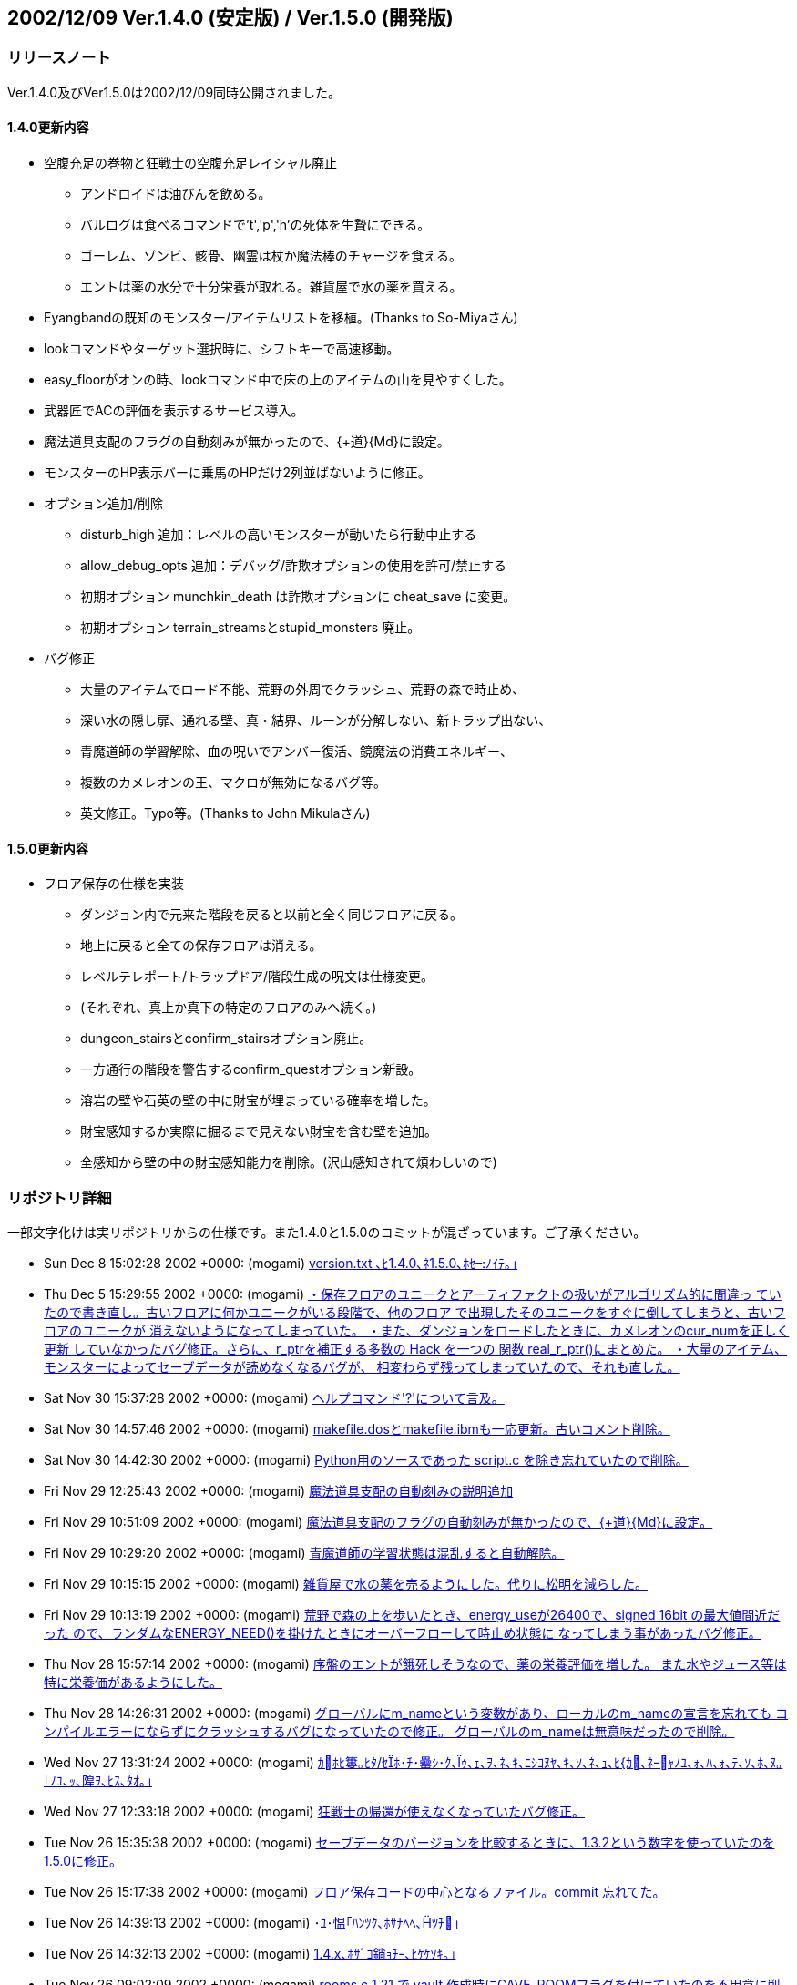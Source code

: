 ﻿:lang: ja
:doctype: article

## 2002/12/09 Ver.1.4.0 (安定版) / Ver.1.5.0 (開発版)

### リリースノート

Ver.1.4.0及びVer1.5.0は2002/12/09同時公開されました。

#### 1.4.0更新内容

* 空腹充足の巻物と狂戦士の空腹充足レイシャル廃止
** アンドロイドは油びんを飲める。
** バルログは食べるコマンドで't','p','h'の死体を生贄にできる。
** ゴーレム、ゾンビ、骸骨、幽霊は杖か魔法棒のチャージを食える。
** エントは薬の水分で十分栄養が取れる。雑貨屋で水の薬を買える。
* Eyangbandの既知のモンスター/アイテムリストを移植。(Thanks to So-Miyaさん)
* lookコマンドやターゲット選択時に、シフトキーで高速移動。
* easy_floorがオンの時、lookコマンド中で床の上のアイテムの山を見やすくした。
* 武器匠でACの評価を表示するサービス導入。
* 魔法道具支配のフラグの自動刻みが無かったので、{+道}{Md}に設定。
* モンスターのHP表示バーに乗馬のHPだけ2列並ばないように修正。
* オプション追加/削除
** disturb_high 追加：レベルの高いモンスターが動いたら行動中止する
** allow_debug_opts 追加：デバッグ/詐欺オプションの使用を許可/禁止する 
** 初期オプション munchkin_death は詐欺オプションに cheat_save に変更。
** 初期オプション terrain_streamsとstupid_monsters 廃止。
* バグ修正
** 大量のアイテムでロード不能、荒野の外周でクラッシュ、荒野の森で時止め、
** 深い水の隠し扉、通れる壁、真・結界、ルーンが分解しない、新トラップ出ない、
** 青魔道師の学習解除、血の呪いでアンバー復活、鏡魔法の消費エネルギー、
** 複数のカメレオンの王、マクロが無効になるバグ等。
** 英文修正。Typo等。(Thanks to John Mikulaさん)

#### 1.5.0更新内容

* フロア保存の仕様を実装
** ダンジョン内で元来た階段を戻ると以前と全く同じフロアに戻る。
** 地上に戻ると全ての保存フロアは消える。
** レベルテレポート/トラップドア/階段生成の呪文は仕様変更。
** (それぞれ、真上か真下の特定のフロアのみへ続く。)
** dungeon_stairsとconfirm_stairsオプション廃止。
** 一方通行の階段を警告するconfirm_questオプション新設。
** 溶岩の壁や石英の壁の中に財宝が埋まっている確率を増した。
** 財宝感知するか実際に掘るまで見えない財宝を含む壁を追加。
** 全感知から壁の中の財宝感知能力を削除。(沢山感知されて煩わしいので)

### リポジトリ詳細

一部文字化けは実リポジトリからの仕様です。また1.4.0と1.5.0のコミットが混ざっています。ご了承ください。

* Sun Dec 8 15:02:28 2002 +0000: (mogami) link:https://osdn.net/projects/hengband/scm/git/hengband/commits/247e77e21514c445708bbe602848fc2d96cf198d[version.txt ､ﾋ1.4.0､ﾈ1.5.0､ﾎｾﾉｲﾃ｡｣]
* Thu Dec 5 15:29:55 2002 +0000: (mogami) link:https://osdn.net/projects/hengband/scm/git/hengband/commits/857406998901c1c81618ba784998088204c8e959[・保存フロアのユニークとアーティファクトの扱いがアルゴリズム的に間違っ   ていたので書き直し。古いフロアに何かユニークがいる段階で、他のフロア   で出現したそのユニークをすぐに倒してしまうと、古いフロアのユニークが   消えないようになってしまっていた。 ・また、ダンジョンをロードしたときに、カメレオンのcur_numを正しく更新   していなかったバグ修正。さらに、r_ptrを補正する多数の Hack を一つの   関数 real_r_ptr()にまとめた。 ・大量のアイテム、モンスターによってセーブデータが読めなくなるバグが、   相変わらず残ってしまっていたので、それも直した。]
* Sat Nov 30 15:37:28 2002 +0000: (mogami) link:https://osdn.net/projects/hengband/scm/git/hengband/commits/9756ce0a812ac9555953699c61fb67d70953b5fe[ヘルプコマンド'?'について言及。]
* Sat Nov 30 14:57:46 2002 +0000: (mogami) link:https://osdn.net/projects/hengband/scm/git/hengband/commits/ef00ed042018f5580359e21be236f5bb776cb200[makefile.dosとmakefile.ibmも一応更新。古いコメント削除。]
* Sat Nov 30 14:42:30 2002 +0000: (mogami) link:https://osdn.net/projects/hengband/scm/git/hengband/commits/1f4598ccf476ab192fd9221ac906029b073ba9b9[Python用のソースであった script.c を除き忘れていたので削除。]
* Fri Nov 29 12:25:43 2002 +0000: (mogami) link:https://osdn.net/projects/hengband/scm/git/hengband/commits/92c7a30d512f4bc8d45643c406fb3a2b329bc0f1[魔法道具支配の自動刻みの説明追加]
* Fri Nov 29 10:51:09 2002 +0000: (mogami) link:https://osdn.net/projects/hengband/scm/git/hengband/commits/81b34b4994ddb064e82278fc7f89e959a253ef15[魔法道具支配のフラグの自動刻みが無かったので、{+道}{Md}に設定。]
* Fri Nov 29 10:29:20 2002 +0000: (mogami) link:https://osdn.net/projects/hengband/scm/git/hengband/commits/4a5d991855940b976c20b300154d96d687e6d7de[青魔道師の学習状態は混乱すると自動解除。]
* Fri Nov 29 10:15:15 2002 +0000: (mogami) link:https://osdn.net/projects/hengband/scm/git/hengband/commits/a90db922bc4f3a6330edf991721eef4abadb40d7[雑貨屋で水の薬を売るようにした。代りに松明を減らした。]
* Fri Nov 29 10:13:19 2002 +0000: (mogami) link:https://osdn.net/projects/hengband/scm/git/hengband/commits/5af6fb2cda3e73a9781eaf74125d6265860e8cb8[荒野で森の上を歩いたとき、energy_useが26400で、signed 16bit の最大値間近だった ので、ランダムなENERGY_NEED()を掛けたときにオーバーフローして時止め状態に なってしまう事があったバグ修正。]
* Thu Nov 28 15:57:14 2002 +0000: (mogami) link:https://osdn.net/projects/hengband/scm/git/hengband/commits/3f024b3cd4875e938fd515fb2b1ff2ffc784148a[序盤のエントが餓死しそうなので、薬の栄養評価を増した。 また水やジュース等は特に栄養価があるようにした。]
* Thu Nov 28 14:26:31 2002 +0000: (mogami) link:https://osdn.net/projects/hengband/scm/git/hengband/commits/d141510e643305928f5fcb7b44d95616ec99d229[グローバルにm_nameという変数があり、ローカルのm_nameの宣言を忘れても コンパイルエラーにならずにクラッシュするバグになっていたので修正。 グローバルのm_nameは無意味だったので削除。]
* Wed Nov 27 13:31:24 2002 +0000: (mogami) link:https://osdn.net/projects/hengband/scm/git/hengband/commits/9cac24406f117917a6d12a82fc8c06d61d5f545f[ｶﾎﾋ簍｡ﾋﾀ/ｾﾎ･ﾁ･罍ｼ･ｸ､ｩ､ｪ､ｦ､ﾈ､ｷ､ﾆｼｺﾇﾔ､ｷ､ｿ､ﾈ､ｭ､ﾋ{ｶ､ﾈｰｬﾉﾕ､ｫ､ﾊ､ｫ､ﾃ､ｿ､ﾎ､ﾇ｡｢ﾉﾕ､ｯ､隍ｦ､ﾋｽ､ﾀｵ｡｣]
* Wed Nov 27 12:33:18 2002 +0000: (mogami) link:https://osdn.net/projects/hengband/scm/git/hengband/commits/720af12279673e32f4cc2dcf1963bf46159915c6[狂戦士の帰還が使えなくなっていたバグ修正。]
* Tue Nov 26 15:35:38 2002 +0000: (mogami) link:https://osdn.net/projects/hengband/scm/git/hengband/commits/99fb24e46a59bb3f44a9a4ef7c64a984ca20afe5[セーブデータのバージョンを比較するときに、1.3.2という数字を使っていたのを1.5.0に修正。]
* Tue Nov 26 15:17:38 2002 +0000: (mogami) link:https://osdn.net/projects/hengband/scm/git/hengband/commits/59df965ae61bbf6b95a0f99d05c6d7e907f7ffb4[フロア保存コードの中心となるファイル。commit 忘れてた。]
* Tue Nov 26 14:39:13 2002 +0000: (mogami) link:https://osdn.net/projects/hengband/scm/git/hengband/commits/5354093f6e1a73b3ea03e372703fffdf4947d0e1[･ﾕ･愠｢ﾊﾝﾂｸ､ﾎｻﾅﾍﾍ､ﾂﾁ｣]
* Tue Nov 26 14:32:13 2002 +0000: (mogami) link:https://osdn.net/projects/hengband/scm/git/hengband/commits/8e126aba73e972f91a341bfe6e9ada4f53ab2c04[1.4.x､ﾎｻﾞｺ鋿ｮﾁｰ､ﾋｹｹｿｷ｡｣]
* Tue Nov 26 09:02:09 2002 +0000: (mogami) link:https://osdn.net/projects/hengband/scm/git/hengband/commits/507799b08e8e82c0802a083dc1901de5891e362c[rooms.c 1.21 で vault 作成時にCAVE_ROOMフラグを付けていたのを不用意に削除 していた為に、vaultの中に岩石やら通路やらできてしまっていたバグ修正。 なぜ削除していたのか思い出せない。]
* Tue Nov 26 08:40:17 2002 +0000: (mogami) link:https://osdn.net/projects/hengband/scm/git/hengband/commits/ba15f018ea240634c854c42f292475419f728551[Riv. 1.65 で、モンスターのHP表示を更新するとき、乗馬のHPだけ2列並ぶ事がない ように修正した際、m_idx == 0 でHP表示のキャンセルになっているのを考慮し忘れて キャンセル不能にしてしまっていたバグ修正。]
* Tue Nov 26 07:43:41 2002 +0000: (mogami) link:https://osdn.net/projects/hengband/scm/git/hengband/commits/2b089205b30ba305e2c310824d7a4feccdbf1ea2[既知のモンスターリストでユニークの 生存/死亡 が見やすくなるように色を変えた。]
* Tue Nov 26 07:42:55 2002 +0000: (mogami) link:https://osdn.net/projects/hengband/scm/git/hengband/commits/4a52e9d1e17d7e4750a30bab8872a1632a658ee0[アンバーの王族を倒したときに血の呪いの地震で消去前の倒したアンバーが潰 れて消えて、直後に新たに倒したのと同じアンバーの王族が召喚される事があっ たので修正。先にmax_num = 0の処理をするようにした。]
* Sun Nov 24 08:41:45 2002 +0000: (mogami) link:https://osdn.net/projects/hengband/scm/git/hengband/commits/0747949b8df1a494a4e0f4e66896dbbc29390eb6[既知のモンスター/アイテム表示で、スペースキーと'-'キーで1画面スクールするようにした。]
* Sun Nov 24 08:22:21 2002 +0000: (mogami) link:https://osdn.net/projects/hengband/scm/git/hengband/commits/0fb613dff83db2d15bdc9ac03a8399f3d09aad61[・乗馬中のユニークが消えたときに速度や表示のアップデートが正常に行われ ていなかったバグ修正。 ・モンスターのHP表示を更新するとき、乗馬のHPだけ2列並ぶ事がないように修正。]
* Sat Nov 23 08:00:25 2002 +0000: (mogami) link:https://osdn.net/projects/hengband/scm/git/hengband/commits/441456b82fe03a604ae20d4a4e0227ed76702afa[ｹｹｿｷ]
* Sat Nov 23 07:29:25 2002 +0000: (mogami) link:https://osdn.net/projects/hengband/scm/git/hengband/commits/f2ebd1b5191e1858e68f96bd4c1bf6be10fada02[load.c 1.45 の修正と同様の物をモンスターの方にもするのを忘れていたので修正。]
* Sat Nov 23 07:16:27 2002 +0000: (mogami) link:https://osdn.net/projects/hengband/scm/git/hengband/commits/607bf3a7ca3deecba5c54911b6fdd49c279c612c[ｸｭｼﾔ､ﾎ･｢･ﾟ･螟ﾎESP､ﾎｿﾎﾀ篶ﾀﾊｸﾄ釥ｵ｡｣]
* Sat Nov 23 07:09:58 2002 +0000: (mogami) link:https://osdn.net/projects/hengband/scm/git/hengband/commits/4e810af8fc101a1295444d80d1374d25c9e14eba[新しい既知のアイテムリストで、賢者のアミュレット等でacとpvalが無駄に表 示([+3\] (+0)等)されていたので表示しないように修正。またランダムに能力 追加を持つアイテムはランダムである事を説明行に追加。]
* Sat Nov 23 05:43:05 2002 +0000: (mogami) link:https://osdn.net/projects/hengband/scm/git/hengband/commits/7a58669c340a99d8f26af751c59d7f42b6bfb8f8[lookコマンドの'x'の振舞いを微調整。射撃等のtarget指定時にはスペースキー は次のターゲットへカーソルを移動するが、'x'は足元のアイテムを表示する。 また、オプションのヘルプ更新。]
* Sat Nov 23 04:17:06 2002 +0000: (mogami) link:https://osdn.net/projects/hengband/scm/git/hengband/commits/88fe84ab397af8ecdf7b2511a7fbc1940675b0d0[広域マップで画面をスクロールすると右端の境界の外までスクロールできてしまうバグ修正。]
* Thu Nov 21 14:13:13 2002 +0000: (mogami) link:https://osdn.net/projects/hengband/scm/git/hengband/commits/2194eb2a7e65d9ce5ceb9764eee9c07aef7941e5[easy_floorｻﾈﾍﾑﾃ讀ﾎ look/target ･ｳ･ﾞ･ﾉ､ﾈ､､､荀ｹ､ｯ､ｷ､ｿ｡｣]
* Thu Nov 21 13:43:57 2002 +0000: (mogami) link:https://osdn.net/projects/hengband/scm/git/hengband/commits/dd77acfe35fda35f69e67901176631aaa96b67a3[アイテム名の頭に付いていたゴミ"& "を削除したが、flavor.cの一部が"& "の存在 を仮定して単純に2文字削除するような処理をしていた為、死体の名前の表示がおか しくなってしまっていたバグ修正。他にもflavor.cに残っていた"& "削除。]
* Thu Nov 21 12:22:23 2002 +0000: (mogami) link:https://osdn.net/projects/hengband/scm/git/hengband/commits/9ba7822286ec6f1eb77388db5b9fc8d2149870e7[デバッグコマンドで大量のアイテムを一度に作成してアイテム数がmax(=1024個)の ときにすぐにセーブすると、ロード不可能になるバグ修正。]
* Thu Nov 21 08:15:37 2002 +0000: (iks) link:https://osdn.net/projects/hengband/scm/git/hengband/commits/dc233b55b3c5ee40a2572d5a15bed36035de7818[ただの杖を使ったときに、杖を食糧とする種族以外では「もったいない」メッセージが出ないように変更。]
* Thu Nov 21 07:58:20 2002 +0000: (iks) link:https://osdn.net/projects/hengband/scm/git/hengband/commits/291861cea7f34ad667c2991fd1ed46a600ea52c1[変数の型違いによる警告を除去。既知のアイテムリストで1つも既知でないときに思い出を見ると空のアイテムの思い出を表示してたのを修正。]
* Thu Nov 21 03:56:13 2002 +0000: (mogami) link:https://osdn.net/projects/hengband/scm/git/hengband/commits/afd5e8c99ac112db55c2f6e2240959b16bb50ab0[青魔道師のレベルテレポートを地上で使うとモンスターが存在しない天井を破って宙に浮いていくバグ修正。]
* Thu Nov 21 02:45:26 2002 +0000: (mogami) link:https://osdn.net/projects/hengband/scm/git/hengband/commits/9e9de5d094b62b8df4e2050869ac5c82b94fbb6d[Jaroslav Sladeさん報告の鏡使いの消費エネルギーのバグ修正。 テレポートの代りに光のしずく等が消費エネルギー50になっていた。]
* Wed Nov 20 13:17:10 2002 +0000: (mogami) link:https://osdn.net/projects/hengband/scm/git/hengband/commits/8ce46e405ae60b56e2c9a8b8675d216be2fab8bf[John Mikula からの報告(heng-mlに転送済み)に従って英文をいろいろ修正。]
* Wed Nov 20 07:41:14 2002 +0000: (mogami) link:https://osdn.net/projects/hengband/scm/git/hengband/commits/fc5aba43c68c1630612c199b0df19a3cbf590a59[lookコマンドやターゲット選択時に、次元の扉の位置選択と同様の高速移動モー ドを移植した。シフトキー+方向指定で大きく移動する。また次元の扉の方も 今までは斜め移動がちゃんと45度方向になっていなかったので、45度(もちろ んグリッドが正方形と仮定したときの値)になるように修正。]
* Tue Nov 19 20:45:47 2002 +0000: (mogami) link:https://osdn.net/projects/hengband/scm/git/hengband/commits/a0c321eda969a3d7435fa3b9a369cfb9de82e484[だいぶ前からあった alloc_monster()の呼び方の間違え修正。 モンスターの召喚コードを多数のbool型引数からu32bのbit flagで置き換え た時に、alloc_monster()の呼び出しのコードだけ bit flag用に書き変え忘れ ていた。(ただし、TRUE == 0x01 == PM_ALLOW_SLEEP だったので偶然実害無し。)]
* Mon Nov 18 07:53:33 2002 +0000: (mogami) link:https://osdn.net/projects/hengband/scm/git/hengband/commits/bdf4a26f55049ac6a0473e97bda04b026b1535c4[通れる壁が出来るmimicのバグ。依然として残っていたのを修正。 こんどは何万回もダンジョン生成テストを繰り返してデバッグコードで バグを探索して数ヶ所実際にバグの原因になっている所を確認して修正した。]
* Mon Nov 18 06:11:13 2002 +0000: (mogami) link:https://osdn.net/projects/hengband/scm/git/hengband/commits/73bd152522684135ad90ed91129b729fb597b45e[大量のマクロを連続実行してz-termのリングバッファが溢れると、 それ以降マクロだけが一切実行されなくなるバグ修正。]
* Sun Nov 17 14:06:32 2002 +0000: (mogami) link:https://osdn.net/projects/hengband/scm/git/hengband/commits/8c64572ef2699932afd04a7f9b254c7fa68a15bd[日本語版のアイテム名データにある "& "は無駄なので削除。 英語版の場合は "a " "an "を追加可能である事を示す印だが、 Z以降のアイテムは一部間違っていたので修正。 (複数のpieceでできた armour には "a" "an" は付かない。)]
* Sun Nov 17 14:03:46 2002 +0000: (mogami) link:https://osdn.net/projects/hengband/scm/git/hengband/commits/7e7d5938d0b1fcf790cffad1fd559b1cf7fd2366[Ey のモンスターのリスト表示/アイテムのリスト表示を移植。patch by So-Miya]
* Sat Nov 16 16:49:16 2002 +0000: (mogami) link:https://osdn.net/projects/hengband/scm/git/hengband/commits/dab5f23161699ad4ede280c8da52b1d7d899965b[英語版でmsg_format()の引数が少かったバグ修正。]
* Sat Nov 16 16:41:00 2002 +0000: (mogami) link:https://osdn.net/projects/hengband/scm/git/hengband/commits/b53b14e8879a0874803dc7af9fbbf68218d17bd7[バルログはスタート時にランダムな人間タイプの死体を持つ。]
* Sat Nov 16 13:25:49 2002 +0000: (mogami) link:https://osdn.net/projects/hengband/scm/git/hengband/commits/aa005a79f80bee5a1a7aaca09df6ce86b7566a22[狂戦士の説明から空腹充足のクラスパワーの記述削除。]
* Sat Nov 16 13:25:14 2002 +0000: (mogami) link:https://osdn.net/projects/hengband/scm/git/hengband/commits/43ce15786338e0198449cca28ba8b5e6b6043b03[骸骨が杖/魔法棒の魔力を吸収するコードが働いていなかったバグ修正。]
* Sat Nov 16 12:46:41 2002 +0000: (mogami) link:https://osdn.net/projects/hengband/scm/git/hengband/commits/7e26f654d3033da4a0454bf85e468e4856297d14[走るコマンドの処理で、mimicを考慮していない場所が残っていたために荒野の外周に 沿って走ったときの振舞いがおかしくなっていたバグ修正。]
* Sat Nov 16 05:56:35 2002 +0000: (mogami) link:https://osdn.net/projects/hengband/scm/git/hengband/commits/2ddb82d563aa3fb2d40bb456ea967b9b03309dbd[heng-mlに届いた John Mikula さんのアドバイスに従って修行僧の構えの英語名 をローマ字にした。]
* Fri Nov 15 14:24:13 2002 +0000: (mogami) link:https://osdn.net/projects/hengband/scm/git/hengband/commits/d5b5fd89afe665eb7d8f55a323b54a2e0cafbd2f[lib/edit/以下のファイル名から、"_j"を削除。]
* Fri Nov 15 07:05:42 2002 +0000: (mogami) link:https://osdn.net/projects/hengband/scm/git/hengband/commits/67d0906c3669458b8ef20c3beaddba89d9f4253d[魔力喰いで失敗してロッドが壊れたとき、残りのロッドのtimeoutが異常になるバグ修正。 またデバッグコマンド使用中に見付けたo_ptr->pvalをロッドの古い仕様に添って 書き変えていた古いコード削除。]
* Tue Nov 12 03:42:25 2002 +0000: (mogami) link:https://osdn.net/projects/hengband/scm/git/hengband/commits/eeeb4dbc13adaafcd34fb7a427aa5eb57c6f7a8e[rgraにて、古いDOSアプリを使ったために、t_info_j.txtの中の "%:t0000001_j.txt"が8文字制限にひっかかってファイルが読めず、 変愚蛮怒がクラッシュしていたが、エラーメッセージがないので原因の判明が遅れた。 そこでファイルが読めないときはエラーメッセージを出すように修正。 (なぜか読めなくてもエラーを出さないようにHACKしてあったが、 とっておく理由はないのでそのHACK部分を削除。)]
* Tue Nov 12 03:14:39 2002 +0000: (mogami) link:https://osdn.net/projects/hengband/scm/git/hengband/commits/60ab6004221a157ed156b4791d30d340a90c694d[値が未定義の変数というWarningに対応して修正。]
* Sun Nov 10 16:01:01 2002 +0000: (mogami) link:https://osdn.net/projects/hengband/scm/git/hengband/commits/716b3ba506d2ae748c179ba3ad6a7d4ca0aa6ef5[アンドロイドの油びんにapply_magic()を実行しなかった為、 pvalからxtra4へ燃料の量の値を移すコードが実行されず、 ランタンの燃料補充に使えない油びんになっていたバグ修正。]
* Sun Nov 10 14:17:40 2002 +0000: (mogami) link:https://osdn.net/projects/hengband/scm/git/hengband/commits/6dc38bcd4d39ce75c77bdac10761855bb20d78b1[rr氏のmailアドレス更新。]
* Sun Nov 10 14:03:22 2002 +0000: (mogami) link:https://osdn.net/projects/hengband/scm/git/hengband/commits/7d905e6954ab38338b88f50e8bbf10b95a7d6306[英語版で種族選択時の説明文が長すぎて切れる事があったので修正。]
* Sun Nov 10 12:51:45 2002 +0000: (mogami) link:https://osdn.net/projects/hengband/scm/git/hengband/commits/bf2a58a4027b36801145dbd65120de0f1abddb9b[・魔道具術師が食糧の「杖」を吸収できないようにした。 ・「杖」を使用(u/Z)したときにメッセージを出す。]
* Sun Nov 10 12:26:58 2002 +0000: (mogami) link:https://osdn.net/projects/hengband/scm/git/hengband/commits/40bd0fb50f7d9643982e5dacd1a30699cf75e127[多少の誤訳に…、目をつぶって欲しくない、ので改訂。]
* Sun Nov 10 12:25:43 2002 +0000: (mogami) link:https://osdn.net/projects/hengband/scm/git/hengband/commits/58ba8f16d29f361b43eee0871806d283d40cdf68[離した→放した]
* Sat Nov 9 22:42:29 2002 +0000: (mogami) link:https://osdn.net/projects/hengband/scm/git/hengband/commits/583c56f862c5a6a90b67351cd6319105ef07f65f[錬金術の店で空腹充足の巻物を削った欄に、テレポート、ショート・テレポート、 武器ダメージ増加、武器命中率上昇を追加。]
* Sat Nov 9 22:26:07 2002 +0000: (mogami) link:https://osdn.net/projects/hengband/scm/git/hengband/commits/e7630eb612a43db18beea57b012d1b1ec7fab174[空腹充足の巻物と狂戦士の空腹充足レイシャル廃止。 アンドロイドは油びんを飲める。バルログは'E'で't','p','h'の死体を犠にできる。 アンデッドは杖か魔法棒のチャージを食える。エントは薬の水分で十分栄養が取れる。]
* Fri Nov 8 15:39:38 2002 +0000: (mogami) link:https://osdn.net/projects/hengband/scm/git/hengband/commits/1fe932f6649293ced69d78e81c7e536712d25160[ｹｹｿｷ]
* Fri Nov 8 15:38:15 2002 +0000: (mogami) link:https://osdn.net/projects/hengband/scm/git/hengband/commits/028ae25d0e94d687dcc48bb55bfdef348c63a87b[1.3.2に変え忘れていたところ変えた。 古い未使用のマクロいくつか削除。 オブジェクトフラグについてコメント付加。]
* Fri Nov 8 11:35:00 2002 +0000: (mogami) link:https://osdn.net/projects/hengband/scm/git/hengband/commits/6133650734cb0e7a3835764b36b55898835bbbb8[未使用変数削除。]
* Fri Nov 8 08:42:45 2002 +0000: (mogami) link:https://osdn.net/projects/hengband/scm/git/hengband/commits/fad8380a2752496ff488e5d4dd86d2e4bb9a5e8f[既に忘れた何かの理由によって、長い事tabをスペース8文字にする設定で コードを書いていたが、スペース4文字や2文字の人がいるので、全て まとめてtabコードに置き変えた。]
* Fri Nov 8 08:03:38 2002 +0000: (mogami) link:https://osdn.net/projects/hengband/scm/git/hengband/commits/48efb3a11c2e5d3c590ff38958fbd776150e0371[2chで作られた武器匠でACの評価を表示するパッチを改良して導入。]
* Thu Nov 7 12:53:41 2002 +0000: (mogami) link:https://osdn.net/projects/hengband/scm/git/hengband/commits/2261b0df8dfb6cf63c51429280e58dfa7b4bca5a[ヌメノールで、壁扱いの深い水や浅い水に隠し扉が付く事があるバグ修正。]
* Thu Nov 7 10:24:37 2002 +0000: (mogami) link:https://osdn.net/projects/hengband/scm/git/hengband/commits/8d11c50110230acfff5944d1f9800106d116fbae[cheat_save､ﾈallow_debug_opts､ﾎﾀ篶ﾀﾄﾉｲﾃ｡｣]
* Wed Nov 6 16:01:50 2002 +0000: (mogami) link:https://osdn.net/projects/hengband/scm/git/hengband/commits/3df8c82957adbdf3e78cbbc85401dc0371e46f22[「レベルの高いモンスターが動いたら行動中止する」オプションdisturb_highを導入。]
* Wed Nov 6 14:27:49 2002 +0000: (mogami) link:https://osdn.net/projects/hengband/scm/git/hengband/commits/ed227cae82ee97c2803cd05435708375b8ab04b6[初期オプション terrain_streamsとstupid_monsters 廃止。]
* Wed Nov 6 11:55:20 2002 +0000: (mogami) link:https://osdn.net/projects/hengband/scm/git/hengband/commits/4933dabe5062137db75d2aed27f1842d8152d704[ｼ｡､ﾎ･ﾐ｡ｼ･ｸ･逾ﾖｹ譯｢1.3.2､ﾘ｡｣]
* Wed Nov 6 11:52:15 2002 +0000: (mogami) link:https://osdn.net/projects/hengband/scm/git/hengband/commits/e1fdc7d1357c4d445924ae6b71f9746c2796bd84[Implement allow_debug_opts. Fixed the bug that allows to change birth options before quick start]
* Wed Nov 6 11:42:29 2002 +0000: (mogami) link:https://osdn.net/projects/hengband/scm/git/hengband/commits/9e58ace04fb8929257d41cce414da48eb0a0118a[Implement allow_debug_opts. Fixed the bug that allows to change birth options before quick start]
* Tue Nov 5 09:29:17 2002 +0000: (mogami) link:https://osdn.net/projects/hengband/scm/git/hengband/commits/d0a27180492266057c008d8568519461d6f219d8[鏡やルーンのフラグCAVE_OBJECTが間違って残る事のないように、 cave_set_feat()の中で削除するようにした。]
* Tue Nov 5 09:27:42 2002 +0000: (mogami) link:https://osdn.net/projects/hengband/scm/git/hengband/commits/39ec3407437de0aa89c3982ee1905ebad8ff5fa5[荒野で外周の木を切れてしまって変愚が落ちるバグ修正。 木等にmimicしている永久岩が木として扱われてしまっていた。 また、ピラニア/ハルマゲ/開門の各特殊トラップの解除を困難にした。]
* Tue Nov 5 09:24:50 2002 +0000: (mogami) link:https://osdn.net/projects/hengband/scm/git/hengband/commits/3d3636aa53dc77777733a3ef1c1e1201a05ea753[typoｽ､ﾀｵ｡｣]
* Tue Nov 5 09:24:27 2002 +0000: (mogami) link:https://osdn.net/projects/hengband/scm/git/hengband/commits/c76f3a9036760acd8522621637809d13d1ff0cc2[ピラニア/ハルマゲドントラップの最低出現階を設定し忘れていたバグ修正。 ついてにvault生成のコードを少し整理。無駄にcave_set_feat()(プレイ中に使う為の関数) を呼んでいたところをset_cave_feat()(階生成中に使う関数)で置き換えた。]
* Tue Nov 5 09:20:56 2002 +0000: (mogami) link:https://osdn.net/projects/hengband/scm/git/hengband/commits/bc5dee226800e2e98d454933cf4ece9aa45ac923[真・結界がプレイヤーの足元にしかルーンを作れなくなっていたバグ修正。 ルーンが分解の魔法で正常に壊れないバグ修正。]
* Tue Nov 5 09:19:13 2002 +0000: (mogami) link:https://osdn.net/projects/hengband/scm/git/hengband/commits/4686854bb1446fbcdb4ce49467ae808fd394b0ca[選択可能な魔法領域のリストrealm_choice1[\]と2[\]で忍者の分が無く、 配列外アクセスしていたので修正。]
* Tue Nov 5 09:13:48 2002 +0000: (mogami) link:https://osdn.net/projects/hengband/scm/git/hengband/commits/e1ff9ad00b50725c4f146de945d5e9dfb03cc367[自動耐性刻みのコードで型の間違い修正：u32b→int]



